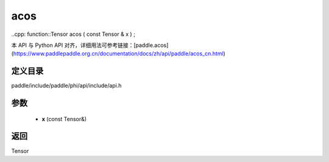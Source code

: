 .. _cn_api_paddle_experimental_acos:

acos
-------------------------------

..cpp: function::Tensor acos ( const Tensor & x ) ;


本 API 与 Python API 对齐，详细用法可参考链接：[paddle.acos](https://www.paddlepaddle.org.cn/documentation/docs/zh/api/paddle/acos_cn.html)

定义目录
:::::::::::::::::::::
paddle/include/paddle/phi/api/include/api.h

参数
:::::::::::::::::::::
	- **x** (const Tensor&)

返回
:::::::::::::::::::::
Tensor
